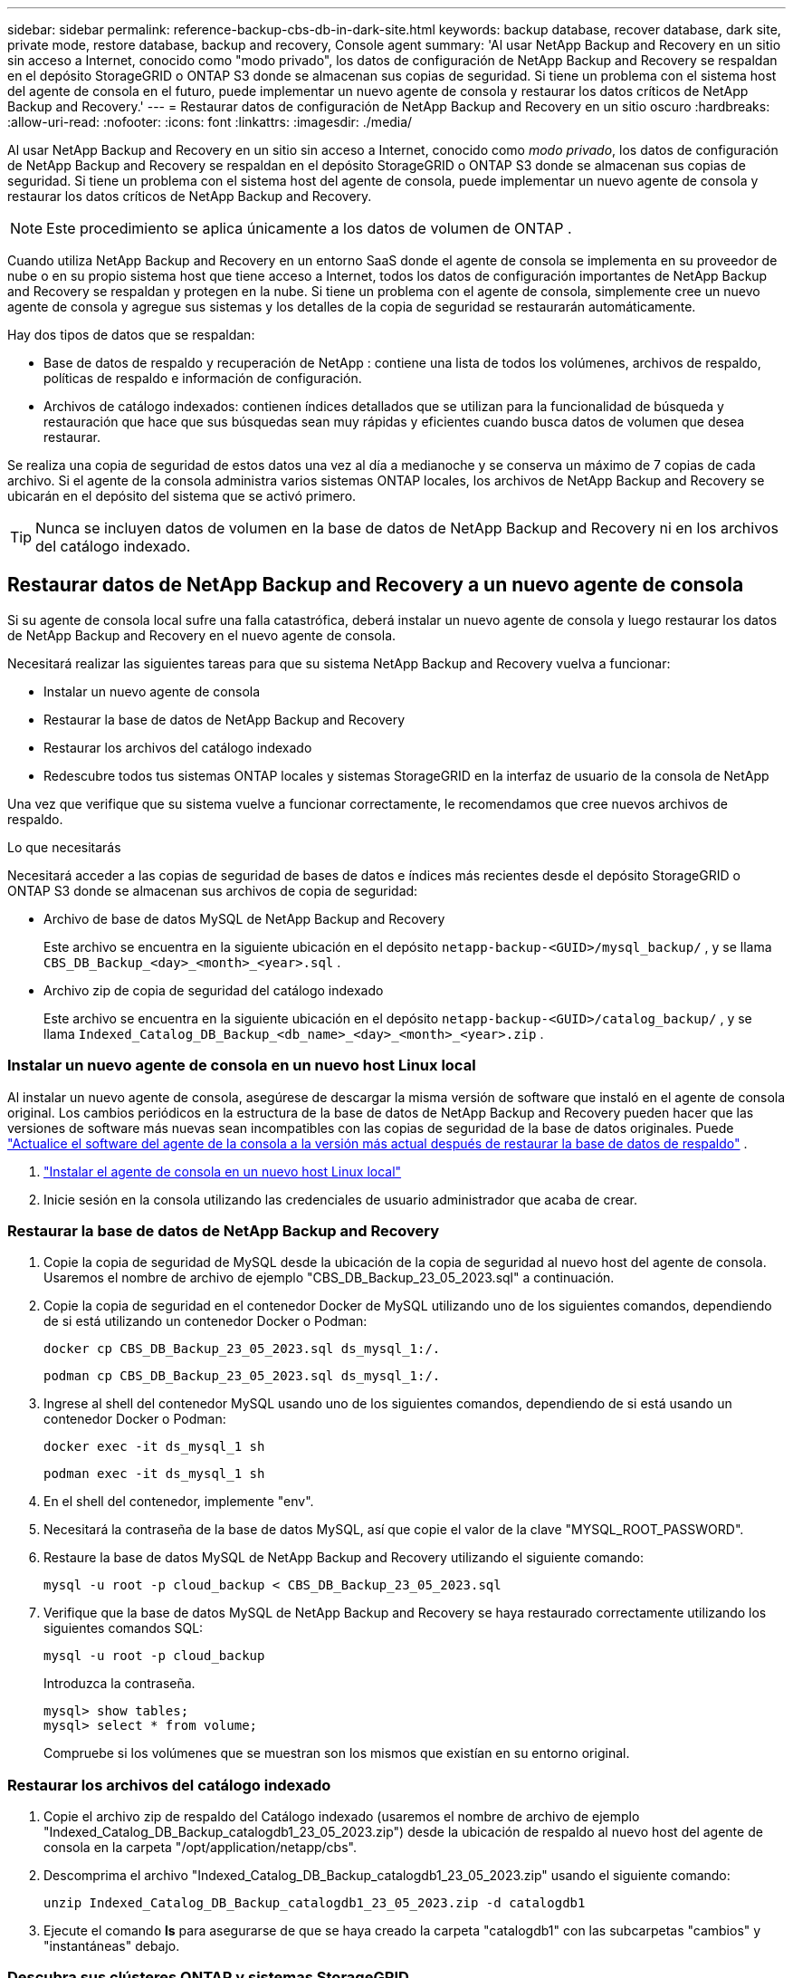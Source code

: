 ---
sidebar: sidebar 
permalink: reference-backup-cbs-db-in-dark-site.html 
keywords: backup database, recover database, dark site, private mode, restore database, backup and recovery, Console agent 
summary: 'Al usar NetApp Backup and Recovery en un sitio sin acceso a Internet, conocido como "modo privado", los datos de configuración de NetApp Backup and Recovery se respaldan en el depósito StorageGRID o ONTAP S3 donde se almacenan sus copias de seguridad.  Si tiene un problema con el sistema host del agente de consola en el futuro, puede implementar un nuevo agente de consola y restaurar los datos críticos de NetApp Backup and Recovery.' 
---
= Restaurar datos de configuración de NetApp Backup and Recovery en un sitio oscuro
:hardbreaks:
:allow-uri-read: 
:nofooter: 
:icons: font
:linkattrs: 
:imagesdir: ./media/


[role="lead"]
Al usar NetApp Backup and Recovery en un sitio sin acceso a Internet, conocido como _modo privado_, los datos de configuración de NetApp Backup and Recovery se respaldan en el depósito StorageGRID o ONTAP S3 donde se almacenan sus copias de seguridad.  Si tiene un problema con el sistema host del agente de consola, puede implementar un nuevo agente de consola y restaurar los datos críticos de NetApp Backup and Recovery.


NOTE: Este procedimiento se aplica únicamente a los datos de volumen de ONTAP .

Cuando utiliza NetApp Backup and Recovery en un entorno SaaS donde el agente de consola se implementa en su proveedor de nube o en su propio sistema host que tiene acceso a Internet, todos los datos de configuración importantes de NetApp Backup and Recovery se respaldan y protegen en la nube.  Si tiene un problema con el agente de consola, simplemente cree un nuevo agente de consola y agregue sus sistemas y los detalles de la copia de seguridad se restaurarán automáticamente.

Hay dos tipos de datos que se respaldan:

* Base de datos de respaldo y recuperación de NetApp : contiene una lista de todos los volúmenes, archivos de respaldo, políticas de respaldo e información de configuración.
* Archivos de catálogo indexados: contienen índices detallados que se utilizan para la funcionalidad de búsqueda y restauración que hace que sus búsquedas sean muy rápidas y eficientes cuando busca datos de volumen que desea restaurar.


Se realiza una copia de seguridad de estos datos una vez al día a medianoche y se conserva un máximo de 7 copias de cada archivo. Si el agente de la consola administra varios sistemas ONTAP locales, los archivos de NetApp Backup and Recovery se ubicarán en el depósito del sistema que se activó primero.


TIP: Nunca se incluyen datos de volumen en la base de datos de NetApp Backup and Recovery ni en los archivos del catálogo indexado.



== Restaurar datos de NetApp Backup and Recovery a un nuevo agente de consola

Si su agente de consola local sufre una falla catastrófica, deberá instalar un nuevo agente de consola y luego restaurar los datos de NetApp Backup and Recovery en el nuevo agente de consola.

Necesitará realizar las siguientes tareas para que su sistema NetApp Backup and Recovery vuelva a funcionar:

* Instalar un nuevo agente de consola
* Restaurar la base de datos de NetApp Backup and Recovery
* Restaurar los archivos del catálogo indexado
* Redescubre todos tus sistemas ONTAP locales y sistemas StorageGRID en la interfaz de usuario de la consola de NetApp


Una vez que verifique que su sistema vuelve a funcionar correctamente, le recomendamos que cree nuevos archivos de respaldo.

.Lo que necesitarás
Necesitará acceder a las copias de seguridad de bases de datos e índices más recientes desde el depósito StorageGRID o ONTAP S3 donde se almacenan sus archivos de copia de seguridad:

* Archivo de base de datos MySQL de NetApp Backup and Recovery
+
Este archivo se encuentra en la siguiente ubicación en el depósito `netapp-backup-<GUID>/mysql_backup/` , y se llama `CBS_DB_Backup_<day>_<month>_<year>.sql` .

* Archivo zip de copia de seguridad del catálogo indexado
+
Este archivo se encuentra en la siguiente ubicación en el depósito `netapp-backup-<GUID>/catalog_backup/` , y se llama `Indexed_Catalog_DB_Backup_<db_name>_<day>_<month>_<year>.zip` .





=== Instalar un nuevo agente de consola en un nuevo host Linux local

Al instalar un nuevo agente de consola, asegúrese de descargar la misma versión de software que instaló en el agente de consola original.  Los cambios periódicos en la estructura de la base de datos de NetApp Backup and Recovery pueden hacer que las versiones de software más nuevas sean incompatibles con las copias de seguridad de la base de datos originales. Puede https://docs.netapp.com/us-en/console-setup-admin/task-upgrade-connector.html["Actualice el software del agente de la consola a la versión más actual después de restaurar la base de datos de respaldo"^] .

. https://docs.netapp.com/us-en/console-setup-admin/task-quick-start-private-mode.html["Instalar el agente de consola en un nuevo host Linux local"^]
. Inicie sesión en la consola utilizando las credenciales de usuario administrador que acaba de crear.




=== Restaurar la base de datos de NetApp Backup and Recovery

. Copie la copia de seguridad de MySQL desde la ubicación de la copia de seguridad al nuevo host del agente de consola. Usaremos el nombre de archivo de ejemplo "CBS_DB_Backup_23_05_2023.sql" a continuación.
. Copie la copia de seguridad en el contenedor Docker de MySQL utilizando uno de los siguientes comandos, dependiendo de si está utilizando un contenedor Docker o Podman:
+
[source, cli]
----
docker cp CBS_DB_Backup_23_05_2023.sql ds_mysql_1:/.
----
+
[source, cli]
----
podman cp CBS_DB_Backup_23_05_2023.sql ds_mysql_1:/.
----
. Ingrese al shell del contenedor MySQL usando uno de los siguientes comandos, dependiendo de si está usando un contenedor Docker o Podman:
+
[source, cli]
----
docker exec -it ds_mysql_1 sh
----
+
[source, cli]
----
podman exec -it ds_mysql_1 sh
----
. En el shell del contenedor, implemente "env".
. Necesitará la contraseña de la base de datos MySQL, así que copie el valor de la clave "MYSQL_ROOT_PASSWORD".
. Restaure la base de datos MySQL de NetApp Backup and Recovery utilizando el siguiente comando:
+
[source, cli]
----
mysql -u root -p cloud_backup < CBS_DB_Backup_23_05_2023.sql
----
. Verifique que la base de datos MySQL de NetApp Backup and Recovery se haya restaurado correctamente utilizando los siguientes comandos SQL:
+
[source, cli]
----
mysql -u root -p cloud_backup
----
+
Introduzca la contraseña.

+
[source, cli]
----
mysql> show tables;
mysql> select * from volume;
----
+
Compruebe si los volúmenes que se muestran son los mismos que existían en su entorno original.





=== Restaurar los archivos del catálogo indexado

. Copie el archivo zip de respaldo del Catálogo indexado (usaremos el nombre de archivo de ejemplo "Indexed_Catalog_DB_Backup_catalogdb1_23_05_2023.zip") desde la ubicación de respaldo al nuevo host del agente de consola en la carpeta "/opt/application/netapp/cbs".
. Descomprima el archivo "Indexed_Catalog_DB_Backup_catalogdb1_23_05_2023.zip" usando el siguiente comando:
+
[source, cli]
----
unzip Indexed_Catalog_DB_Backup_catalogdb1_23_05_2023.zip -d catalogdb1
----
. Ejecute el comando *ls* para asegurarse de que se haya creado la carpeta "catalogdb1" con las subcarpetas "cambios" y "instantáneas" debajo.




=== Descubra sus clústeres ONTAP y sistemas StorageGRID

. https://docs.netapp.com/us-en/storage-management-ontap-onprem/task-discovering-ontap.html#discover-clusters-using-a-connector["Descubra todos los sistemas ONTAP locales"^]que estaban disponibles en su entorno anterior. Esto incluye el sistema ONTAP que ha utilizado como servidor S3.
. https://docs.netapp.com/us-en/storage-management-storagegrid/task-discover-storagegrid.html["Descubra sus sistemas StorageGRID"^] .




=== Configurar los detalles del entorno de StorageGRID

Agregue los detalles del sistema StorageGRID asociado con sus sistemas ONTAP tal como se configuraron en la configuración del agente de consola original utilizando el https://docs.netapp.com/us-en/console-automation/index.html["API de la consola de NetApp"^] .

La siguiente información se aplica a las instalaciones en modo privado a partir de NetApp Console 3.9.xx. Para versiones anteriores, utilice el siguiente procedimiento: https://community.netapp.com/t5/Tech-ONTAP-Blogs/DarkSite-Cloud-Backup-MySQL-and-Indexed-Catalog-Backup-and-Restore/ba-p/440800["Copia de seguridad en la nube de DarkSite: copia de seguridad y restauración de MySQL y catálogo indexado"^] .

Necesitará realizar estos pasos para cada sistema que esté realizando una copia de seguridad de datos en StorageGRID.

. Extraiga el token de autorización utilizando la siguiente API oauth/token.
+
[source, http]
----
curl 'http://10.193.192.202/oauth/token' -X POST -H 'Accept: application/json' -H 'Accept-Language: en-US,en;q=0.5' -H 'Accept-Encoding: gzip, deflate' -H 'Content-Type: application/json' -d '{"username":"admin@netapp.com","password":"Netapp@123","grant_type":"password"}
> '
----
+
Si bien la dirección IP, el nombre de usuario y las contraseñas son valores personalizados, el nombre de la cuenta no lo es. El nombre de la cuenta siempre es "cuenta-DARKSITE1". Además, el nombre de usuario debe utilizar un nombre con formato de correo electrónico.

+
Esta API devolverá una respuesta como la siguiente. Puede recuperar el token de autorización como se muestra a continuación.

+
[source, text]
----
{"expires_in":21600,"access_token":"eyJhbGciOiJSUzI1NiIsInR5cCI6IkpXVCIsImtpZCI6IjJlMGFiZjRiIn0eyJzdWIiOiJvY2NtYXV0aHwxIiwiYXVkIjpbImh0dHBzOi8vYXBpLmNsb3VkLm5ldGFwcC5jb20iXSwiaHR0cDovL2Nsb3VkLm5ldGFwcC5jb20vZnVsbF9uYW1lIjoiYWRtaW4iLCJodHRwOi8vY2xvdWQubmV0YXBwLmNvbS9lbWFpbCI6ImFkbWluQG5ldGFwcC5jb20iLCJzY29wZSI6Im9wZW5pZCBwcm9maWxlIiwiaWF0IjoxNjcyNzM2MDIzLCJleHAiOjE2NzI3NTc2MjMsImlzcyI6Imh0dHA6Ly9vY2NtYXV0aDo4NDIwLyJ9CJtRpRDY23PokyLg1if67bmgnMcYxdCvBOY-ZUYWzhrWbbY_hqUH4T-114v_pNDsPyNDyWqHaKizThdjjHYHxm56vTz_Vdn4NqjaBDPwN9KAnC6Z88WA1cJ4WRQqj5ykODNDmrv5At_f9HHp0-xVMyHqywZ4nNFalMvAh4xESc5jfoKOZc-IOQdWm4F4LHpMzs4qFzCYthTuSKLYtqSTUrZB81-o-ipvrOqSo1iwIeHXZJJV-UsWun9daNgiYd_wX-4WWJViGEnDzzwOKfUoUoe1Fg3ch--7JFkFl-rrXDOjk1sUMumN3WHV9usp1PgBE5HAcJPrEBm0ValSZcUbiA"}
----
. Extraiga el ID del sistema y el X-Agent-Id mediante la API de tenencia/externa/recurso.
+
[source, http]
----
curl -X GET http://10.193.192.202/tenancy/external/resource?account=account-DARKSITE1 -H 'accept: application/json' -H 'authorization: Bearer eyJhbGciOiJSUzI1NiIsInR5cCI6IkpXVCIsImtpZCI6IjJlMGFiZjRiIn0eyJzdWIiOiJvY2NtYXV0aHwxIiwiYXVkIjpbImh0dHBzOi8vYXBpLmNsb3VkLm5ldGFwcC5jb20iXSwiaHR0cDovL2Nsb3VkLm5ldGFwcC5jb20vZnVsbF9uYW1lIjoiYWRtaW4iLCJodHRwOi8vY2xvdWQubmV0YXBwLmNvbS9lbWFpbCI6ImFkbWluQG5ldGFwcC5jb20iLCJzY29wZSI6Im9wZW5pZCBwcm9maWxlIiwiaWF0IjoxNjcyNzIyNzEzLCJleHAiOjE2NzI3NDQzMTMsImlzcyI6Imh0dHA6Ly9vY2NtYXV0aDo4NDIwLyJ9X_cQF8xttD0-S7sU2uph2cdu_kN-fLWpdJJX98HODwPpVUitLcxV28_sQhuopjWobozPelNISf7KvMqcoXc5kLDyX-yE0fH9gr4XgkdswjWcNvw2rRkFzjHpWrETgfqAMkZcAukV4DHuxogHWh6-DggB1NgPZT8A_szHinud5W0HJ9c4AaT0zC-sp81GaqMahPf0KcFVyjbBL4krOewgKHGFo_7ma_4mF39B1LCj7Vc2XvUd0wCaJvDMjwp19-KbZqmmBX9vDnYp7SSxC1hHJRDStcFgJLdJHtowweNH2829KsjEGBTTcBdO8SvIDtctNH_GAxwSgMT3zUfwaOimPw'
----
+
Esta API devolverá una respuesta como la siguiente. El valor bajo "resourceIdentifier" denota _WorkingEnvironment Id_ y el valor bajo "agentId" denota _x-agent-id_.

. Actualice la base de datos de NetApp Backup and Recovery con los detalles del sistema StorageGRID asociado con los sistemas. Asegúrese de ingresar el nombre de dominio completo de StorageGRID, así como la clave de acceso y la clave de almacenamiento como se muestra a continuación:
+
[source, http]
----
curl -X POST 'http://10.193.192.202/account/account-DARKSITE1/providers/cloudmanager_cbs/api/v1/sg/credentials/working-environment/OnPremWorkingEnvironment-pMtZND0M' \
> --header 'authorization: Bearer eyJhbGciOiJSUzI1NiIsInR5cCI6IkpXVCIsImtpZCI6IjJlMGFiZjRiIn0eyJzdWIiOiJvY2NtYXV0aHwxIiwiYXVkIjpbImh0dHBzOi8vYXBpLmNsb3VkLm5ldGFwcC5jb20iXSwiaHR0cDovL2Nsb3VkLm5ldGFwcC5jb20vZnVsbF9uYW1lIjoiYWRtaW4iLCJodHRwOi8vY2xvdWQubmV0YXBwLmNvbS9lbWFpbCI6ImFkbWluQG5ldGFwcC5jb20iLCJzY29wZSI6Im9wZW5pZCBwcm9maWxlIiwiaWF0IjoxNjcyNzIyNzEzLCJleHAiOjE2NzI3NDQzMTMsImlzcyI6Imh0dHA6Ly9vY2NtYXV0aDo4NDIwLyJ9X_cQF8xttD0-S7sU2uph2cdu_kN-fLWpdJJX98HODwPpVUitLcxV28_sQhuopjWobozPelNISf7KvMqcoXc5kLDyX-yE0fH9gr4XgkdswjWcNvw2rRkFzjHpWrETgfqAMkZcAukV4DHuxogHWh6-DggB1NgPZT8A_szHinud5W0HJ9c4AaT0zC-sp81GaqMahPf0KcFVyjbBL4krOewgKHGFo_7ma_4mF39B1LCj7Vc2XvUd0wCaJvDMjwp19-KbZqmmBX9vDnYp7SSxC1hHJRDStcFgJLdJHtowweNH2829KsjEGBTTcBdO8SvIDtctNH_GAxwSgMT3zUfwaOimPw' \
> --header 'x-agent-id: vB_1xShPpBtUosjD7wfBlLIhqDgIPA0wclients' \
> -d '
> { "storage-server" : "sr630ip15.rtp.eng.netapp.com:10443", "access-key": "2ZMYOAVAS5E70MCNH9", "secret-password": "uk/6ikd4LjlXQOFnzSzP/T0zR4ZQlG0w1xgWsB" }'
----




=== Verificar la configuración de NetApp Backup and Recovery

. Seleccione cada sistema ONTAP y haga clic en *Ver copias de seguridad* junto al servicio de copia de seguridad y recuperación en el panel derecho.
+
Debería poder ver todas las copias de seguridad que se han creado para sus volúmenes.

. Desde el Panel de restauración, en la sección Buscar y restaurar, haga clic en *Configuración de indexación*.
+
Asegúrese de que los sistemas que tenían habilitada la catalogación indexada anteriormente permanezcan habilitados.

. Desde la página Buscar y restaurar, ejecute algunas búsquedas en el catálogo para confirmar que la restauración del catálogo indexado se ha completado correctamente.

